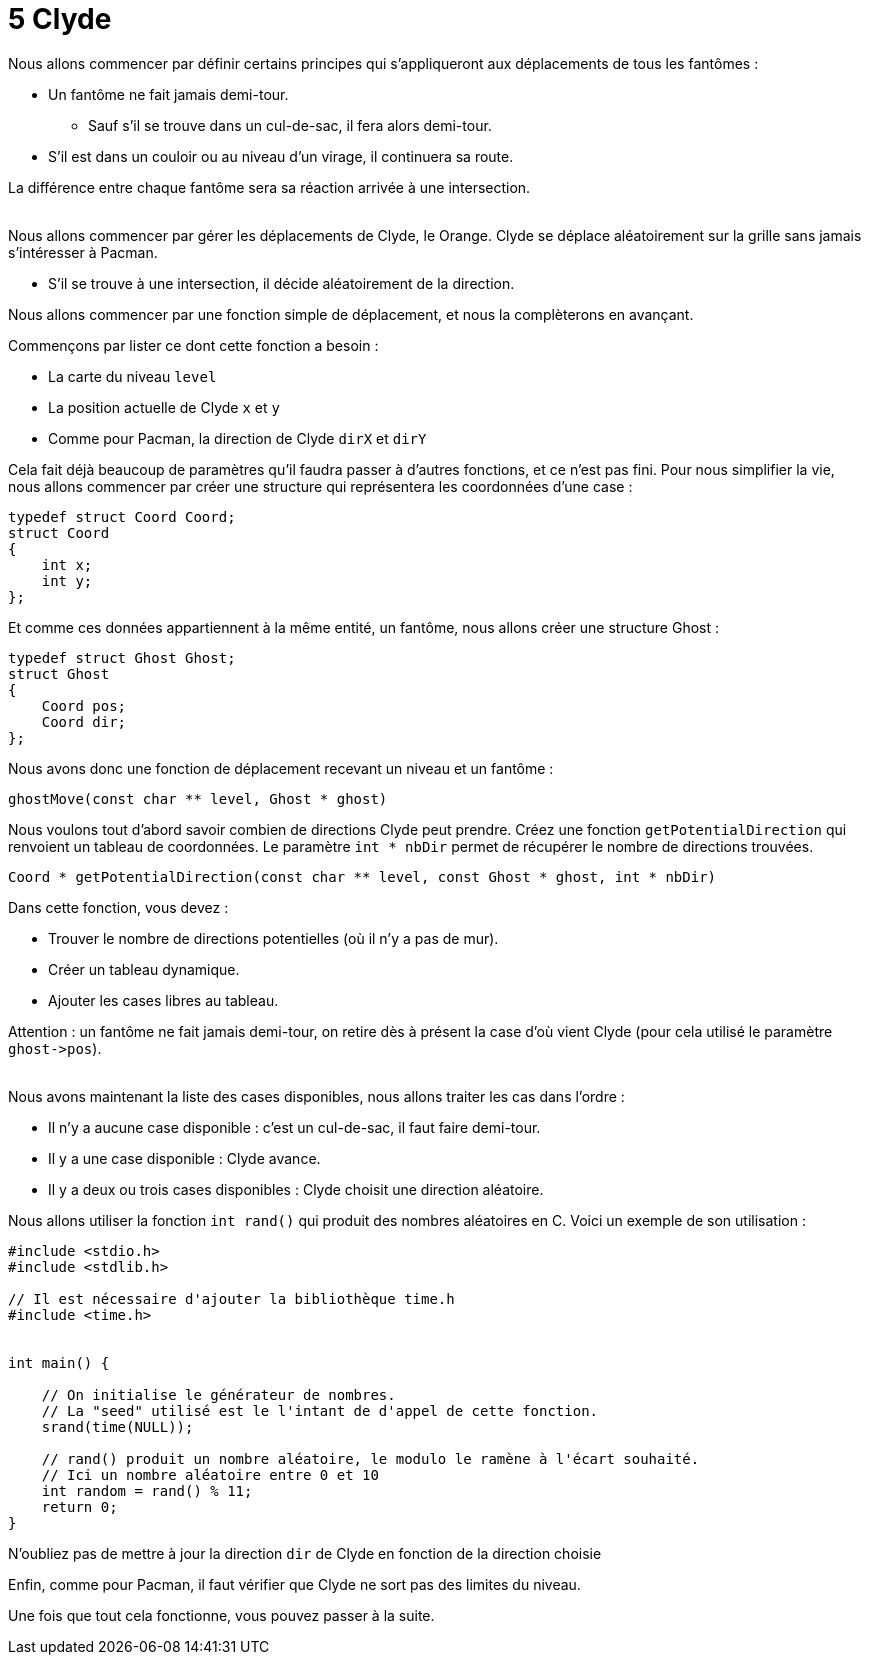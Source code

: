 = 5 Clyde

Nous allons commencer par définir certains principes qui s'appliqueront aux déplacements de tous les fantômes :

* Un fantôme ne fait jamais demi-tour.
** Sauf s'il se trouve dans un cul-de-sac, il fera alors demi-tour.
* S'il est dans un couloir ou au niveau d'un virage, il continuera sa route.

La différence entre chaque fantôme sera sa réaction arrivée à une intersection. +
 +

Nous allons commencer par gérer les déplacements de Clyde, le Orange.
Clyde se déplace aléatoirement sur la grille sans jamais s'intéresser à Pacman.

* S'il se trouve à une intersection, il décide aléatoirement de la direction.

Nous allons commencer par une fonction simple de déplacement, et nous la complèterons en avançant.

Commençons par lister ce dont cette fonction a besoin :

* La carte du niveau `+level+`
* La position actuelle de Clyde `+x+` et `+y+`
* Comme pour Pacman, la direction de Clyde `+dirX+` et `+dirY+`

Cela fait déjà beaucoup de paramètres qu'il faudra passer à d'autres fonctions, et ce n'est pas fini. Pour nous simplifier la vie, nous allons commencer par créer une structure qui représentera les coordonnées d'une case :
----
typedef struct Coord Coord;
struct Coord
{
    int x;
    int y;
};
----

Et comme ces données appartiennent à la même entité, un fantôme, nous allons créer une structure Ghost :
----
typedef struct Ghost Ghost;
struct Ghost
{
    Coord pos;
    Coord dir;
};
----

Nous avons donc une fonction de déplacement recevant un niveau et un fantôme :

----
ghostMove(const char ** level, Ghost * ghost)
----

Nous voulons tout d'abord savoir combien de directions Clyde peut prendre. Créez une fonction `+getPotentialDirection+` qui renvoient un tableau de coordonnées. Le paramètre `+int * nbDir+` permet de récupérer le nombre de directions trouvées.

----
Coord * getPotentialDirection(const char ** level, const Ghost * ghost, int * nbDir)
----
Dans cette fonction, vous devez :

* Trouver le nombre de directions potentielles (où il n'y a pas de mur).
* Créer un tableau dynamique.
* Ajouter les cases libres au tableau.

Attention : un fantôme ne fait jamais demi-tour, on retire dès à présent la case d'où vient Clyde (pour cela utilisé le paramètre `+ghost->pos+`).
 +
 +

Nous avons maintenant la liste des cases disponibles, nous allons traiter les cas dans l'ordre :

* Il n'y a aucune case disponible : c'est un cul-de-sac, il faut faire demi-tour.
* Il y a une case disponible : Clyde avance.
* Il y a deux ou trois cases disponibles : Clyde choisit une direction aléatoire.


Nous allons utiliser la fonction `+int rand()+` qui produit des nombres aléatoires en C.
Voici un exemple de son utilisation :
----
#include <stdio.h>
#include <stdlib.h>

// Il est nécessaire d'ajouter la bibliothèque time.h
#include <time.h>


int main() {

    // On initialise le générateur de nombres.
    // La "seed" utilisé est le l'intant de d'appel de cette fonction.
    srand(time(NULL));

    // rand() produit un nombre aléatoire, le modulo le ramène à l'écart souhaité.
    // Ici un nombre aléatoire entre 0 et 10
    int random = rand() % 11;
    return 0;
}
----

N'oubliez pas de mettre à jour la direction `+dir+` de Clyde en fonction de la direction choisie

Enfin, comme pour Pacman, il faut vérifier que Clyde ne sort pas des limites du niveau.

Une fois que tout cela fonctionne, vous pouvez passer à la suite.